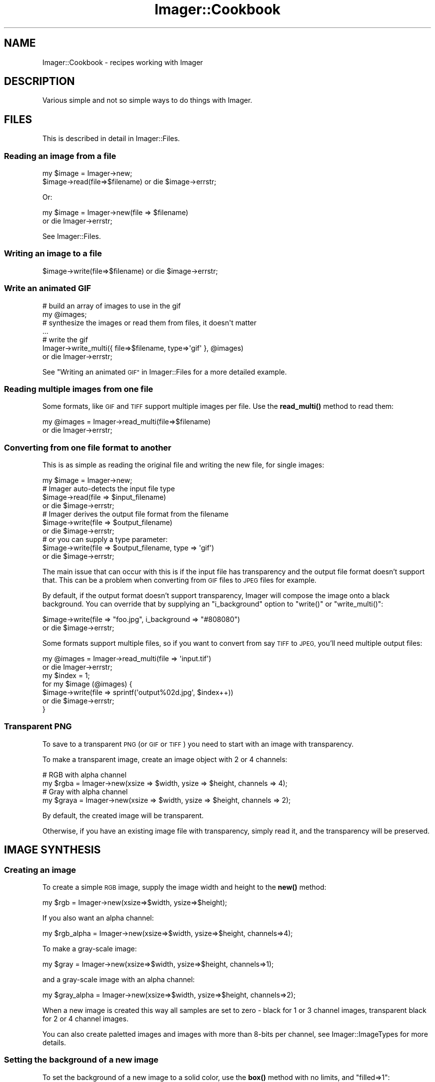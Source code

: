 .\" Automatically generated by Pod::Man 4.14 (Pod::Simple 3.40)
.\"
.\" Standard preamble:
.\" ========================================================================
.de Sp \" Vertical space (when we can't use .PP)
.if t .sp .5v
.if n .sp
..
.de Vb \" Begin verbatim text
.ft CW
.nf
.ne \\$1
..
.de Ve \" End verbatim text
.ft R
.fi
..
.\" Set up some character translations and predefined strings.  \*(-- will
.\" give an unbreakable dash, \*(PI will give pi, \*(L" will give a left
.\" double quote, and \*(R" will give a right double quote.  \*(C+ will
.\" give a nicer C++.  Capital omega is used to do unbreakable dashes and
.\" therefore won't be available.  \*(C` and \*(C' expand to `' in nroff,
.\" nothing in troff, for use with C<>.
.tr \(*W-
.ds C+ C\v'-.1v'\h'-1p'\s-2+\h'-1p'+\s0\v'.1v'\h'-1p'
.ie n \{\
.    ds -- \(*W-
.    ds PI pi
.    if (\n(.H=4u)&(1m=24u) .ds -- \(*W\h'-12u'\(*W\h'-12u'-\" diablo 10 pitch
.    if (\n(.H=4u)&(1m=20u) .ds -- \(*W\h'-12u'\(*W\h'-8u'-\"  diablo 12 pitch
.    ds L" ""
.    ds R" ""
.    ds C` ""
.    ds C' ""
'br\}
.el\{\
.    ds -- \|\(em\|
.    ds PI \(*p
.    ds L" ``
.    ds R" ''
.    ds C`
.    ds C'
'br\}
.\"
.\" Escape single quotes in literal strings from groff's Unicode transform.
.ie \n(.g .ds Aq \(aq
.el       .ds Aq '
.\"
.\" If the F register is >0, we'll generate index entries on stderr for
.\" titles (.TH), headers (.SH), subsections (.SS), items (.Ip), and index
.\" entries marked with X<> in POD.  Of course, you'll have to process the
.\" output yourself in some meaningful fashion.
.\"
.\" Avoid warning from groff about undefined register 'F'.
.de IX
..
.nr rF 0
.if \n(.g .if rF .nr rF 1
.if (\n(rF:(\n(.g==0)) \{\
.    if \nF \{\
.        de IX
.        tm Index:\\$1\t\\n%\t"\\$2"
..
.        if !\nF==2 \{\
.            nr % 0
.            nr F 2
.        \}
.    \}
.\}
.rr rF
.\" ========================================================================
.\"
.IX Title "Imager::Cookbook 3"
.TH Imager::Cookbook 3 "2014-01-10" "perl v5.32.0" "User Contributed Perl Documentation"
.\" For nroff, turn off justification.  Always turn off hyphenation; it makes
.\" way too many mistakes in technical documents.
.if n .ad l
.nh
.SH "NAME"
Imager::Cookbook \- recipes working with Imager
.SH "DESCRIPTION"
.IX Header "DESCRIPTION"
Various simple and not so simple ways to do things with Imager.
.SH "FILES"
.IX Header "FILES"
This is described in detail in Imager::Files.
.SS "Reading an image from a file"
.IX Subsection "Reading an image from a file"
.Vb 1
\&  my $image = Imager\->new;
\&
\&  $image\->read(file=>$filename) or die $image\->errstr;
.Ve
.PP
Or:
.PP
.Vb 2
\&  my $image = Imager\->new(file => $filename)
\&    or die Imager\->errstr;
.Ve
.PP
See Imager::Files.
.SS "Writing an image to a file"
.IX Subsection "Writing an image to a file"
.Vb 1
\&  $image\->write(file=>$filename) or die $image\->errstr;
.Ve
.SS "Write an animated \s-1GIF\s0"
.IX Subsection "Write an animated GIF"
.Vb 4
\&  # build an array of images to use in the gif
\&  my  @images;
\&  # synthesize the images or read them from files, it doesn\*(Aqt matter
\&  ...
\&
\&  # write the gif
\&  Imager\->write_multi({ file=>$filename, type=>\*(Aqgif\*(Aq }, @images)
\&    or die Imager\->errstr;
.Ve
.PP
See \*(L"Writing an animated \s-1GIF\*(R"\s0 in Imager::Files for a more detailed
example.
.SS "Reading multiple images from one file"
.IX Subsection "Reading multiple images from one file"
Some formats, like \s-1GIF\s0 and \s-1TIFF\s0 support multiple images per file.  Use
the \fBread_multi()\fR method to read them:
.PP
.Vb 2
\&  my @images = Imager\->read_multi(file=>$filename)
\&    or die Imager\->errstr;
.Ve
.SS "Converting from one file format to another"
.IX Subsection "Converting from one file format to another"
This is as simple as reading the original file and writing the new
file, for single images:
.PP
.Vb 7
\&  my $image = Imager\->new;
\&  # Imager auto\-detects the input file type
\&  $image\->read(file => $input_filename)
\&    or die $image\->errstr;
\&  # Imager derives the output file format from the filename
\&  $image\->write(file => $output_filename)
\&    or die $image\->errstr;
\&
\&  # or you can supply a type parameter:
\&  $image\->write(file => $output_filename, type => \*(Aqgif\*(Aq)
\&    or die $image\->errstr;
.Ve
.PP
The main issue that can occur with this is if the input file has
transparency and the output file format doesn't support that.  This
can be a problem when converting from \s-1GIF\s0 files to \s-1JPEG\s0 files for
example.
.PP
By default, if the output format doesn't support transparency, Imager
will compose the image onto a black background.  You can override that
by supplying an \f(CW\*(C`i_background\*(C'\fR option to \f(CW\*(C`write()\*(C'\fR or
\&\f(CW\*(C`write_multi()\*(C'\fR:
.PP
.Vb 2
\&  $image\->write(file => "foo.jpg", i_background => "#808080")
\&    or die $image\->errstr;
.Ve
.PP
Some formats support multiple files, so if you want to convert from
say \s-1TIFF\s0 to \s-1JPEG,\s0 you'll need multiple output files:
.PP
.Vb 7
\&  my @images = Imager\->read_multi(file => \*(Aqinput.tif\*(Aq)
\&    or die Imager\->errstr;
\&  my $index = 1;
\&  for my $image (@images) {
\&    $image\->write(file => sprintf(\*(Aqoutput%02d.jpg\*(Aq, $index++))
\&      or die $image\->errstr;
\&  }
.Ve
.SS "Transparent \s-1PNG\s0"
.IX Subsection "Transparent PNG"
To save to a transparent \s-1PNG\s0 (or \s-1GIF\s0 or \s-1TIFF\s0) you need to start with
an image with transparency.
.PP
To make a transparent image, create an image object with 2 or 4
channels:
.PP
.Vb 2
\&  # RGB with alpha channel
\&  my $rgba = Imager\->new(xsize => $width, ysize => $height, channels => 4);
\&
\&  # Gray with alpha channel
\&  my $graya = Imager\->new(xsize => $width, ysize => $height, channels => 2);
.Ve
.PP
By default, the created image will be transparent.
.PP
Otherwise, if you have an existing image file with transparency,
simply read it, and the transparency will be preserved.
.SH "IMAGE SYNTHESIS"
.IX Header "IMAGE SYNTHESIS"
.SS "Creating an image"
.IX Subsection "Creating an image"
To create a simple \s-1RGB\s0 image, supply the image width and height to the
\&\fBnew()\fR method:
.PP
.Vb 1
\&  my $rgb = Imager\->new(xsize=>$width, ysize=>$height);
.Ve
.PP
If you also want an alpha channel:
.PP
.Vb 1
\&  my $rgb_alpha = Imager\->new(xsize=>$width, ysize=>$height, channels=>4);
.Ve
.PP
To make a gray-scale image:
.PP
.Vb 1
\&  my $gray = Imager\->new(xsize=>$width, ysize=>$height, channels=>1);
.Ve
.PP
and a gray-scale image with an alpha channel:
.PP
.Vb 1
\&  my $gray_alpha = Imager\->new(xsize=>$width, ysize=>$height, channels=>2);
.Ve
.PP
When a new image is created this way all samples are set to zero \-
black for 1 or 3 channel images, transparent black for 2 or 4 channel
images.
.PP
You can also create paletted images and images with more than 8\-bits
per channel, see Imager::ImageTypes for more details.
.SS "Setting the background of a new image"
.IX Subsection "Setting the background of a new image"
To set the background of a new image to a solid color, use the \fBbox()\fR
method with no limits, and \f(CW\*(C`filled=>1\*(C'\fR:
.PP
.Vb 1
\&  $image\->box(filled=>1, color=>$color);
.Ve
.PP
As always, a color can be specified as an Imager::Color object:
.PP
.Vb 2
\&  my $white = Imager::Color\->new(255, 255, 255);
\&  $image\->box(filled=>1, color=>$white);
.Ve
.PP
or you supply any single scalar that Imager::Color's \fBnew()\fR method
accepts as a color description:
.PP
.Vb 3
\&  $image\->box(filled=>1, color=>\*(Aqwhite\*(Aq);
\&  $image\->box(filled=>1, color=>\*(Aq#FF0000\*(Aq);
\&  $image\->box(filled=>1, color=>[ 255, 255, 255 ]);
.Ve
.PP
You can also fill the image with a fill object:
.PP
.Vb 4
\&  use Imager::Fill;
\&  # create the fill object
\&  my $fill = Imager::Fill\->new(hatch=>\*(Aqcheck1x1\*(Aq)
\&  $image\->box(fill=>$fill);
\&
\&  # let Imager create one automatically
\&  $image\->box(fill=>{ hatch=>\*(Aqcheck1x1\*(Aq });
.Ve
.PP
See Imager::Fill for information on Imager's fill objects.
.SH "WORLD WIDE WEB"
.IX Header "WORLD WIDE WEB"
As with any \s-1CGI\s0 script it's up to you to validate data and set limits
on any parameters supplied to Imager.
.PP
For example, if you allow the caller to set the size of an output
image you should limit the size to prevent the client from specifying
an image size that will consume all available memory.
.PP
This is beside any other controls you need over access to data.
.PP
See \s-1CGI\s0 for a module useful for processing \s-1CGI\s0 submitted data.
.SS "Returning an image from a \s-1CGI\s0 script"
.IX Subsection "Returning an image from a CGI script"
This is similar to writing to a file, but you also need to supply the
information needed by the web browser to identify the file format:
.PP
.Vb 6
\&  my $img = ....; # create the image and generate the contents
\&  ++$|; # make sure the content type isn\*(Aqt buffered
\&  print "Content\-Type: image/png\en\en";
\&  binmode STDOUT;
\&  $img\->write(fd=>fileno(STDOUT), type=>\*(Aqpng\*(Aq)
\&    or die $img\->errstr;
.Ve
.PP
You need to set the Content-Type header depending on the file format
you send to the web browser.
.PP
If you want to supply a content-length header, write the image to a
scalar as a buffer:
.PP
.Vb 8
\&  my $img = ....; # create the image and generate the contents
\&  my $data;
\&  $img\->write(type=>\*(Aqpng\*(Aq, data=>\e$data)
\&    or die $img\->errstr;
\&  print "Content\-Type: image/png\en";
\&  print "Content\-Length: ",length($data),"\en\en";
\&  binmode STDOUT;
\&  print $data;
.Ve
.PP
See \f(CW\*(C`samples/samp\-scale.cgi\*(C'\fR and \f(CW\*(C`samples/samp\-image.cgi\*(C'\fR for a
couple of simple examples of producing an image from \s-1CGI.\s0
.SS "Inserting a \s-1CGI\s0 image in a page"
.IX Subsection "Inserting a CGI image in a page"
There's occasionally confusion on how to display an image generated by
Imager in a page generated by a \s-1CGI.\s0
.PP
Your web browser handles this process as two requests, one for the
\&\s-1HTML\s0 page, and another for the image itself.
.PP
Each request needs to perform validation since an attacker can control
the values supplied to both requests.
.PP
How you make the data available to the image generation code depends
on your application.
.PP
See \f(CW\*(C`samples/samp\-form.cgi\*(C'\fR and \f(CW\*(C`samples/samp\-image.cgi\*(C'\fR in the
Imager distribution for one approach.  The \s-1POD\s0 in \f(CW\*(C`samp\-form.cgi\*(C'\fR
also discusses some of the issues involved.
.SS "Parsing an image posted via \s-1CGI\s0"
.IX Subsection "Parsing an image posted via CGI"
\&\f(CW\*(C`WARNING\*(C'\fR: file format attacks have become a common attack vector,
make sure you have up to date image file format libraries, otherwise
trying to parse uploaded files, whether with Imager or some other
tool, may result in a remote attacker being able to run their own code
on your system.
.PP
If your \s-1HTML\s0 form uses the correct magic, it can upload files to your
\&\s-1CGI\s0 script, in particular, you need to use \f(CW\*(C` method="post" \*(C'\fR and
\&\f(CW\*(C`enctype="multipart/form\-data"\*(C'\fR in the \f(CW\*(C`form\*(C'\fR tag, and use
\&\f(CW\*(C`type="file"\*(C'\fR in the \f(CW\*(C`input\*(C'\fR, for example:
.PP
.Vb 5
\&  <form action="/cgi\-bin/yourprogram" method="post" 
\&        enctype="multipart/form\-data">
\&    <input type="file" name="myimage" />
\&    <input type="submit value="Upload Image" />
\&  </form>
.Ve
.PP
To process the form:
.IP "1." 4
first check that the user supplied a file
.IP "2." 4
get the file handle
.IP "3." 4
have Imager read the image
.PP
.Vb 9
\&  # returns the client\*(Aqs name for the file, don\*(Aqt open this locally
\&  my $cgi = CGI\->new;
\&  # 1. check the user supplied a file
\&  my $filename = $cgi\->param(\*(Aqmyimage\*(Aq);
\&  if ($filename) {
\&    # 2. get the file handle
\&    my $fh = $cgi\->upload(\*(Aqmyimage\*(Aq);
\&    if ($fh) {
\&      binmode $fh;
\&      
\&      # 3. have Imager read the image
\&      my $img = Imager\->new;
\&      if ($img\->read(fh=>$fh)) {
\&        # we can now process the image
\&      }
\&    }
\&    # else, you probably have an incorrect form or input tag
\&  }
\&  # else, the user didn\*(Aqt select a file
.Ve
.PP
See \f(CW\*(C`samples/samp\-scale.cgi\*(C'\fR and \f(CW\*(C`samples/samp\-tags.cgi\*(C'\fR in the
Imager distribution for example code.
.PP
You may also want to set limits on the size of the image read, using
Imager's \f(CW\*(C`set_file_limits\*(C'\fR method, documented in
\&\*(L"\fBset_file_limits()\fR\*(R" in Imager::Files.  For example:
.PP
.Vb 2
\&  # limit to 10 million bytes of memory usage
\&  Imager\->set_file_limits(bytes => 10_000_000);
\&
\&  # limit to 1024 x 1024
\&  Imager\->set_file_limits(width => 1024, height => 1024);
.Ve
.SH "DRAWING"
.IX Header "DRAWING"
.SS "Adding a border to an image"
.IX Subsection "Adding a border to an image"
First make a new image with space for the border:
.PP
.Vb 6
\&  my $border_width = ...;
\&  my $border_height = ...;
\&  my $out = Imager\->new(xsize => $source\->getwidth() + 2 * $border_width,
\&                        ysize => $source\->getheight() + 2 * $border_height,
\&                        bits => $source\->bits,
\&                        channels => $source\->getchannels);
.Ve
.PP
Then paste the source image into the new image:
.PP
.Vb 3
\&  $out\->paste(left => $border_width,
\&              top => $border_height,
\&              img => $source);
.Ve
.PP
Whether you draw the border before or after pasting the original image
depends on whether you want the border to overlap the image, for
example a semi-transparent border drawn after pasting the source image
could overlap the edge without hiding it.
.PP
If you want a solid border you could just fill the image before
pasting the source for simplicity:
.PP
.Vb 4
\&  $out\->box(filled=>1, color=>\*(Aqred\*(Aq);
\&  $out\->paste(left => $border_width,
\&              top => $border_height,
\&              img => $source);
.Ve
.SH "TEXT"
.IX Header "TEXT"
.SS "Drawing text"
.IX Subsection "Drawing text"
.SS "Aligning text"
.IX Subsection "Aligning text"
.SS "Measuring text"
.IX Subsection "Measuring text"
.SS "Word wrapping text"
.IX Subsection "Word wrapping text"
.SS "Shearing (slanting) or Rotating text"
.IX Subsection "Shearing (slanting) or Rotating text"
This requires that you have Imager installed with FreeType 2.x support
installed, and that the font be created using the FreeType 2.x driver,
for example:
.PP
.Vb 1
\&  my $font = Imager::Font\->new(file=>$fontfile, type=>\*(Aqft2\*(Aq);
.Ve
.PP
First you need a transformation matrix, for shearing that could be:
.PP
.Vb 4
\&  my $angle_in_radians = ...;
\&  my $tan_angle = sin($angle_rads) / cos($angle_rads);
\&  # shear horizontally, supply this as y instead to do it vertically
\&  my $matrix = Imager::Matrix2d\->shear(x=>$tan_angle);
.Ve
.PP
For rotation that would be:
.PP
.Vb 1
\&  my $matrix = Imager::Matrix2d\->rotate(radians => $angle_in_radians);
.Ve
.PP
or:
.PP
.Vb 1
\&  my $matrix = Imager::Matrix2d\->rotate(degrees => $angle_in_degrees);
.Ve
.PP
Feed that to the font object:
.PP
.Vb 1
\&  $font\->transform(matrix => $matrix);
.Ve
.PP
and draw the text as normal:
.PP
.Vb 5
\&  $image\->string(string => $text,
\&                 x => $where_x,
\&                 y => $where_y,
\&                 color => $color,
\&                 font => $font);
.Ve
.PP
See samples/slant_text.pl for a comprehensive example, including
calculating the transformed bounding box to create an image to fit the
transformed text into.
.SH "IMAGE TRANSFORMATION"
.IX Header "IMAGE TRANSFORMATION"
.SS "Shearing an image"
.IX Subsection "Shearing an image"
.SS "Convert to gray-scale"
.IX Subsection "Convert to gray-scale"
To convert an \s-1RGB\s0 image to a gray-scale image, use the convert method:
.PP
.Vb 1
\&  my $grey = $image\->convert(preset => \*(Aqgray\*(Aq);
.Ve
.PP
\&\fBconvert()\fR returns a new image.
.PP
See: \*(L"Color transformations\*(R" in Imager::Transformations
.SH "METADATA"
.IX Header "METADATA"
.SS "Image format"
.IX Subsection "Image format"
When Imager reads a file it does a magic number check to determine the
file type, so \f(CW\*(C`foo.png\*(C'\fR could actually be a \s-1GIF\s0 image, and Imager
will read it anyway.
.PP
You can check the actual format of the image by looking at the
\&\f(CW\*(C`i_format\*(C'\fR tag.
.PP
.Vb 1
\&  my $format = $image\->tags(name=>\*(Aqi_format\*(Aq);
.Ve
.SS "Image spatial resolution"
.IX Subsection "Image spatial resolution"
Most image file formats store information about the physical size of
the pixels, though in some cases that information isn't useful.
.PP
Imager stores this information in the tags \f(CW\*(C`i_xres\*(C'\fR and \f(CW\*(C`i_yres\*(C'\fR,
and this is always stored in dots per inch.
.PP
Some formats, including \s-1TIFF\s0 and \s-1JPEG\s0 allow you to change the units
spatial resolution information is stored in, if you set the tag that
changes this the Imager will convert \f(CW\*(C`i_xres\*(C'\fR and \f(CW\*(C`i_yres\*(C'\fR to those
units when it writes the file.
.PP
For example to set the resolution to 300 dpi:
.PP
.Vb 2
\&  $image\->settag(name => \*(Aqi_xres\*(Aq, value => 300);
\&  $image\->settag(name => \*(Aqi_yres\*(Aq, value => 300);
.Ve
.PP
If you want the file format to store the resolution in some other
unit, for example you can write a \s-1TIFF\s0 file that stores the resolution
in pixels per centimeter, you would do:
.PP
.Vb 4
\&  # 150 pixels/cm
\&  $image\->settag(name => \*(Aqi_xres\*(Aq, value => 150 * 2.54);
\&  $image\->settag(name => \*(Aqi_yres\*(Aq, value => 150 * 2.54);
\&  $image\->settag(name => \*(Aqtiff_resolutionunit\*(Aq, value => 3);
.Ve
.PP
Keywords: \s-1DPI\s0
.SH "IMAGE MANIPULATION"
.IX Header "IMAGE MANIPULATION"
.SS "Replacing a color with transparency"
.IX Xref "replacing colors"
.IX Subsection "Replacing a color with transparency"
To replace a color with transparency you can use the
\&\*(L"\fBdifference()\fR\*(R" in Imager::Filters method.
.PP
.Vb 5
\&  # make a work image the same size as our input
\&  my $work = Imager\->new(xsize => $in\->getwidth, ysize => $in\->getheight,
\&                         channels => $in\->getchannels);
\&  # and fill it with the color we want transparent
\&  $work\->box(filled => 1, color => $color);
\&
\&  # get an image with that color replaced with transparent black
\&  my $out = $work\->difference(other => $in);
.Ve
.SH "SPECIAL EFFECTS"
.IX Header "SPECIAL EFFECTS"
.SS "Drop Shadows"
.IX Xref "drop shadow effects, drop shadow"
.IX Subsection "Drop Shadows"
This can be used for a glow effect as well.
.PP
First create a new image, either with an alpha channel (if you want
transparency behind the shadow) or without, if you want a background
color:
.PP
.Vb 8
\&  my $out = Imager\->new
\&     (
\&     xsize => $shadow_size * 2 + $src\->getwidth,
\&     ysize => $shadow_size * 2 + $src\->getheight,
\&     channels => 4,
\&     );
\&  # fill it with your background color, if you want one
\&  # $out\->box(filled => 1, color => $back_color);
.Ve
.PP
Make a work image to render the shadow on:
.PP
.Vb 6
\&  my $shadow_work = Imager\->new
\&    (
\&    xsize => $back\->getwidth,
\&    ysize => $back\->getheight,
\&    channels => 1,
\&    );
.Ve
.PP
Extract the alpha channel from the source image, first the alpha version:
.PP
.Vb 1
\&  my $alpha = $src\->convert(preset => "alpha");
.Ve
.PP
and draw that on the work shadow:
.PP
.Vb 6
\&  $shadow_work\->paste
\&    (
\&    src => $slpha,
\&    left => $shadow_size,
\&    top => $shadow_size,
\&    );
.Ve
.PP
otherwise just draw a box for the non-alpha source:
.PP
.Vb 9
\&  $shadow_work\->box
\&    (
\&    filled => 1,
\&    color => [ 255 ],
\&    xmin => $shadow_size,
\&    ymin => $shadow_size,
\&    xmax => $shadow_size + $src\->getwidth() \- 1,
\&    ymax => $shadow_size + $src\->getheight() \- 1,
\&    );
.Ve
.PP
Blur the work shadow:
.PP
.Vb 1
\&  $shadow_work\->filter(type => "gaussian", stddev => $shadow_size);
.Ve
.PP
Convert it to an \s-1RGB\s0 image with alpha:
.PP
.Vb 7
\&  $shadow_work = $shadow_work\->convert
\&     (
\&      matrix => [ [ 0, $red / 255 ],
\&                   [ 0, $green / 255 ],
\&                   [ 0, $blue / 255 ],
\&                   [ 1 ] ]
\&     );
.Ve
.PP
Draw that on the output image:
.PP
.Vb 1
\&  $out\->rubthrough(src => $shadow_work);
.Ve
.PP
Draw our original image on the output image, perhaps with an offset:
.PP
.Vb 6
\&  $out\->rubthrough
\&    (
\&    src => $src,
\&    tx => $shadow_size + $x_offset,
\&    ty => $shadow_size + $y_offset,
\&    );
.Ve
.PP
See \fIsamples/drop_shadow.pl\fR for an example of this recipe.
.SH "AUTHOR"
.IX Header "AUTHOR"
Tony Cook <tony@develop\-help.com>
.SH "SEE ALSO"
.IX Header "SEE ALSO"
Imager, Imager::Files, Imager::Draw.
